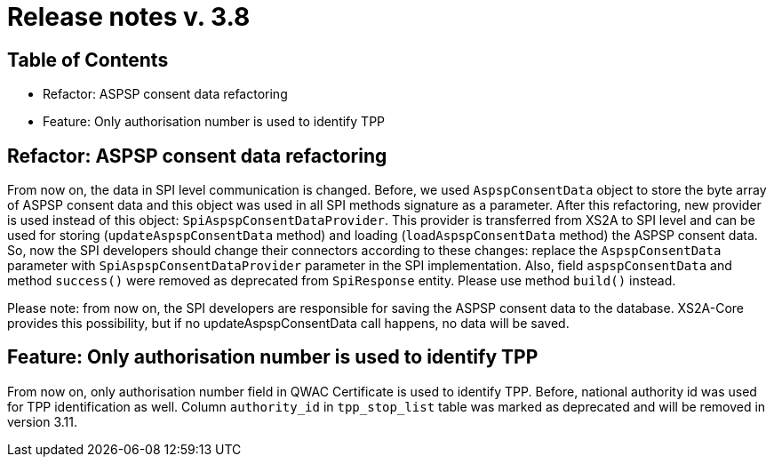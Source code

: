 = Release notes v. 3.8

== Table of Contents
* Refactor: ASPSP consent data refactoring
* Feature: Only authorisation number is used to identify TPP

== Refactor: ASPSP consent data refactoring

From now on, the data in SPI level communication is changed. Before, we used `AspspConsentData` object to store the byte array of ASPSP consent data and this object was used in all SPI methods signature as a parameter.
After this refactoring, new provider is used instead of this object: `SpiAspspConsentDataProvider`. This provider is transferred from XS2A
to SPI level and can be used for storing (`updateAspspConsentData` method) and loading (`loadAspspConsentData` method) the ASPSP consent data.
So, now the SPI developers should change their connectors according to these changes: replace the `AspspConsentData` parameter with
`SpiAspspConsentDataProvider` parameter in the SPI implementation.
Also, field `aspspConsentData` and method `success()` were removed as deprecated from `SpiResponse` entity. Please use method `build()` instead.

Please note: from now on, the SPI developers are responsible for saving the ASPSP consent data to the database. XS2A-Core provides this possibility, but if no updateAspspConsentData call happens, no data will be saved.

== Feature: Only authorisation number is used to identify TPP

From now on, only authorisation number field in QWAC Certificate is used to identify TPP. Before, national authority id
was used for TPP identification as well. Column `authority_id` in `tpp_stop_list` table was marked as deprecated and will
be removed in version 3.11.
